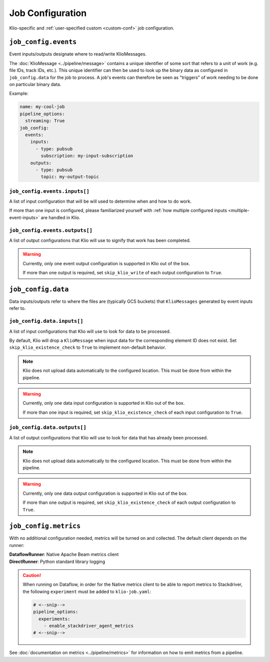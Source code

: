 .. _job-config:

Job Configuration
=================

Klio-specific and :ref:`user-specified custom <custom-conf>` job configuration.

.. _allow-non-klio:
.. option:: job_config.allow_non_klio_messages BOOL

    Allow this job to process free-form, non-``KlioMessage`` messages.

    **Default**: ``False``


.. option:: job_config.blocking BOOL

    Wait for Dataflow job to finish before exiting.

    **Default**: ``False``


.. _custom-conf:
.. option:: job_config.<additional_key> ANY

    Arbitrary key-value pairs for any custom configuration specific to a job. These will be
    attached to the ``job_config`` attribute of ``KlioConfig`` object.

    See :ref:`access-config` on how to access configuration within a pipeline or transform.


``job_config.events``
---------------------

Event inputs/outputs designate where to read/write KlioMessages.

The :doc:`KlioMessage <../pipeline/message>` contains a unique identifier of some sort that
refers to a unit of work (e.g. file IDs, track IDs, etc.). This unique identifier can then be
used to look up the binary data as configured in ``job_config.data`` for the job to process. A
job's events can therefore be seen as "triggers" of work needing to be done on particular
binary data.

Example:

.. code-block:: yaml

    name: my-cool-job
    pipeline_options:
      streaming: True
    job_config:
      events:
        inputs:
          - type: pubsub
            subscription: my-input-subscription
        outputs:
          - type: pubsub
            topic: my-output-topic


``job_config.events.inputs[]``
^^^^^^^^^^^^^^^^^^^^^^^^^^^^^^

A list of input configuration that will be will used to determine when and how to do work.

If more than one input is configured, please familiarized yourself with
:ref:`how multiple configured inputs <multiple-event-inputs>` are handled in Klio.


.. option:: job_config.events.inputs[].type STR

    Type of input the job is reading events from.

    See :doc:`event_config` for the supported configuration by type.

    | **Streaming Options**: ``pubsub``, ``custom``
    | **Batch Options**: ``file``, ``avro``, ``bigquery``, ``custom``


.. option:: job_config.events.inputs[].<type_specific_config>

    See :doc:`event_config` for the supported configuration by type.


.. _skip-klio-read:
.. option:: job_config.events.inputs[].skip_klio_read BOOL

    Klio will automatically read from the configured input unless this value is set to ``True``.

    If all declared inputs are configured to skip Klio's automatic reading from Pub/Sub, the
    `Pipeline`_ object will then be given to the job's ``run.py::run`` function instead of a
    `PCollection`_ object. In this case, you must implement the reading behavior (i.e. using a
    different Beam I/O transform).

    Useful for implementing different behavior than the default, or to toggle off multiple
    inputs.

    **Default**: ``False``


``job_config.events.outputs[]``
^^^^^^^^^^^^^^^^^^^^^^^^^^^^^^^

A list of output configurations that Klio will use to signify that work has been
completed.

.. warning::

    Currently, only one event output configuration is supported in Klio out of the box.

    If more than one output is required, set ``skip_klio_write`` of each output configuration
    to ``True``.


.. option:: job_config.events.outputs[].type STR

    Type of output the job is writing events to.

    See :doc:`event_config` for the supported configuration by type.

    | **Streaming Options**: ``pubsub``, ``custom``
    | **Batch Options**: ``file``, ``bigquery``, ``custom``


.. option:: job_config.events.outputs[].<type_specific_config>

    See :doc:`event_config` for the supported configuration by type.


.. _skip-klio-write:
.. option:: job_config.events.outputs[].skip_klio_write BOOL

    Klio will automatically write to this output topic unless this value is set to ``True``.

    Useful for implementing different behavior than the default, using multiple outputs, or to
    toggle off event output.

    **Default**: ``False``


``job_config.data``
-------------------

Data inputs/outputs refer to where the files are (typically GCS buckets) that ``KlioMessages``
generated by event inputs refer to.


``job_config.data.inputs[]``
^^^^^^^^^^^^^^^^^^^^^^^^^^^^

A list of input configurations that Klio will use to look for data to be processed.

By default, Klio will drop a ``KlioMessage`` when input data for the corresponding element ID
does not exist. Set ``skip_klio_existence_check`` to ``True`` to implement non-default behavior.

.. note::

    Klio does not upload data automatically to the configured location. This must be done from
    within the pipeline.

.. warning::

    Currently, only one data input configuration is supported in Klio out of the box.

    If more than one input is required, set ``skip_klio_existence_check`` of each input
    configuration to ``True``.


.. option:: job_config.data.inputs[].type STR

    Type of input the job is reading data from.

    See :doc:`data_config` for the supported configuration by type.

    **Options**: ``gcs``, ``custom``


.. option:: job_config.data.inputs[].<type_specific_config>

    See :doc:`data_config` for the supported configuration by type.

.. _ping-mode:
.. option:: job_config.data.inputs[].ping BOOL

    Set a global ping mode of ``KlioMessages``.

    When ``True``, ping mode will not trigger transforms for messages and send it directly to
    configured event output.

    If ``ping`` is set on an individual ``KlioMessage`` - whether ``True`` or ``False`` - that
    setting will be preferred over this global setting.

    **Default**: ``False``

.. _skip-input-ext-check:
.. option:: job_config.data.inputs[].skip_klio_existence_check BOOL

    Tell Klio to skip its default input data existence check. Set this to ``True`` when input
    data existence checks are not needed, or to implement behavior different than the default.

    :doc:`Read more <../pipeline/transforms>` about how Klio performs these data existence checks.

    **Default**: ``False``


``job_config.data.outputs[]``
^^^^^^^^^^^^^^^^^^^^^^^^^^^^^

A list of output configurations that Klio will use to look for data that has already been
processed.

.. note::

    Klio does not upload data automatically to the configured location. This must be done from
    within the pipeline.

.. warning::

    Currently, only one data output configuration is supported in Klio out of the box.

    If more than one output is required, set ``skip_klio_existence_check`` of each output
    configuration to ``True``.



.. option:: job_config.data.outputs[].type STR

    Type of output the job is writing data to.

    See :doc:`data_config` for the supported configuration by type.

    **Options**: ``gcs``, ``custom``


.. option:: job_config.data.outputs[].<type_specific_config>

    See :doc:`data_config` for the supported configuration by type.


.. _force-mode:
.. option:: job_config.data.outputs[].force BOOL

    Set a global force of ``KlioMessages`` if output data already exists.

    When ``True``, force mode will force the pipeline to process work when its corresponding
    output data already exists.

    If ``force`` is set on an individual ``KlioMessage`` - whether ``True`` or ``False`` - that
    setting will be preferred over this global setting.

    **Default**: ``False``


.. _skip-output-ext-check:
.. option:: job_config.data.outputs[].skip_klio_existence_check BOOL

    Tell Klio to skip its default output data existence check. Set this to ``True`` when output
    data existence checks are not needed, or to implement behavior different than the default.

    :doc:`Read more <../pipeline/transforms>` about how Klio performs these data existence checks.

    **Default**: ``False``


``job_config.metrics``
----------------------

With no additional configuration needed, metrics will be turned on and collected. The default
client depends on the runner:

| **DataflowRunner**: Native Apache Beam metrics client
| **DirectRunner**: Python standard library logging

.. caution::

    When running on Dataflow, in order for the Native metrics client to be able to report metrics to Stackdriver, 
    the following ``experiment`` must be added to ``klio-job.yaml``:

    .. code-block:: yaml

        # <--snip-->
        pipeline_options:
          experiments:
            - enable_stackdriver_agent_metrics
        # <--snip-->


See :doc:`documentation on metrics <../pipeline/metrics>` for information on how to emit metrics from a pipeline.


.. option:: job_config.metrics.logger DICT | BOOL

    Default metrics client on ``DirectRunner``. To turn it off, set this key to ``False``. To
    adjust its configuration, use the properties ``level`` and ``timer_unit``.


.. option:: job_config.metrics.logger.level STR

    Log level at which metrics are emitted.

    | **Options**: ``debug``, ``info``, ``warning``, ``error``, ``critical``
    | **Default**: ``debug``


.. option:: job_config.metrics.logger.timer_unit STR

    Globally set the default unit of time for timers.

    | **Options**: ``ns``, ``nanoseconds``, ``us``, ``microseconds``, ``ms``, ``milliseconds``,
     ``s``, ``seconds``
    | **Default**: ``ns``


.. option:: job_config.metrics.native DICT | BOOL

    Default metrics client on ``DataflowRunner``. To turn it off, set this key to ``False``.


.. option:: job_config.metrics.native.timer_unit STR

    Globally set the default unit of time for timers.

    | **Options**: ``ns``, ``nanoseconds``, ``us``, ``microseconds``, ``ms``, ``milliseconds``,
     ``s``, ``seconds``
    | **Default**: ``ns``


.. _Pipeline: https://beam.apache.org/documentation/programming-guide/#creating-a-pipeline
.. _PCollection: https://beam.apache.org/documentation/programming-guide/#pcollections
